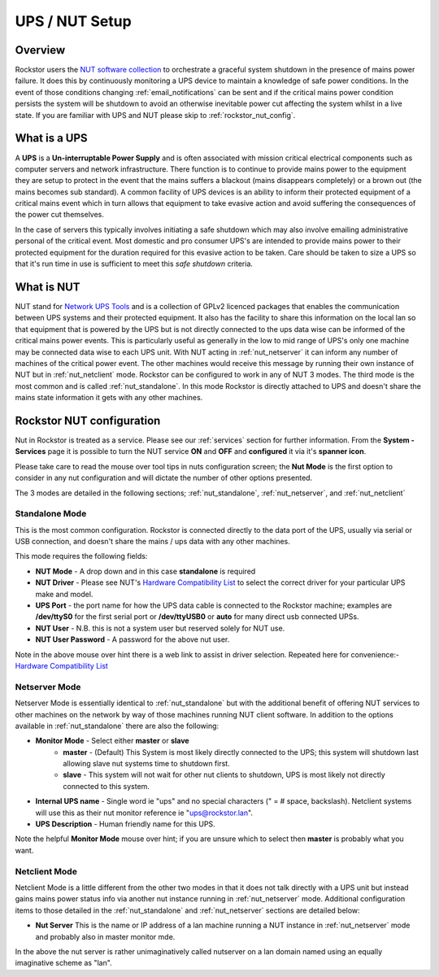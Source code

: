 .. _ups_setup:

UPS / NUT Setup
===============

Overview
--------

Rockstor users the `NUT software collection <http://www.networkupstools.org/>`_
to orchestrate a graceful system shutdown in the presence of mains power
failure. It does this by continuously monitoring a UPS device to maintain a
knowledge of safe power conditions. In the event of those conditions changing
:ref:`email_notifications` can be sent and if the critical mains power
condition persists the system will be shutdown to avoid an otherwise
inevitable power cut affecting the system whilst in a live state. If you are
familiar with UPS and NUT please skip to :ref:`rockstor_nut_config`.

.. _what_is_a_ups:

What is a UPS
-------------

A **UPS** is a **Un-interruptable Power Supply** and is often associated with
mission critical electrical components such as computer servers and network
infrastructure. There function is to continue to provide mains power to the
equipment they are setup to protect in the event that the mains suffers a
blackout (mains disappears completely) or a brown out (the mains becomes sub
standard). A common facility of UPS devices is an ability to inform their
protected equipment of a critical mains event which in turn allows that
equipment to take evasive action and avoid suffering the consequences of the
power cut themselves.

In the case of servers this typically involves initiating
a safe shutdown which may also involve emailing administrative personal of the
critical event. Most domestic and pro consumer UPS's are intended to provide
mains power to their protected equipment for the duration required for this
evasive action to be taken. Care should be taken to size a UPS so that it's run
time in use is sufficient to meet this *safe shutdown* criteria.

.. _what_is_nut:

What is NUT
-----------

NUT stand for `Network UPS Tools <http://www.networkupstools.org/>`_ and is a
collection of GPLv2 licenced packages that enables the communication between
UPS systems and
their protected equipment. It also has the facility to share this information
on the local lan so that equipment that is powered by the UPS but is not
directly connected to the ups data wise can be informed of the critical mains
power events. This is particularly useful as generally in the low to mid range
of UPS's only one machine may be connected data wise to each UPS unit. With NUT
acting in :ref:`nut_netserver` it can inform any number of machines of the
critical power event. The other machines would receive this message by running
their own instance of NUT but in :ref:`nut_netclient` mode. Rockstor can be
configured to work in any of NUT 3 modes. The third mode is the most common
and is called :ref:`nut_standalone`. In this mode Rockstor is directly
attached to UPS and doesn't share the mains state information it gets with any
other machines.

.. _rockstor_nut_config:

Rockstor NUT configuration
--------------------------
Nut in Rockstor is treated as a service. Please see our :ref:`services` section
for further information. From the **System - Services** page it is possible to
turn the NUT service **ON** and **OFF** and **configured** it via it's
**spanner icon**.

Please take care to read the mouse over tool tips in nuts configuration screen;
the **Nut Mode** is the first option to consider in any nut configuration and
will dictate the number of other options presented.

..  image:: nut_modes.png
    :scale: 80%
    :align: center

The 3 modes are detailed in the following sections;
:ref:`nut_standalone`, :ref:`nut_netserver`, and :ref:`nut_netclient`

.. _nut_standalone:

Standalone Mode
^^^^^^^^^^^^^^^

This is the most common configuration. Rockstor is connected directly to the
data port of the UPS, usually via serial or USB connection, and doesn't share
the mains / ups data with any other machines.

This mode requires the following fields:

* **NUT Mode** - A drop down and in this case **standalone** is required
* **NUT Driver** - Please see NUT's `Hardware Compatibility List <http://www.networkupstools.org/stable-hcl.html>`_ to select the correct driver for your particular UPS make and model.
* **UPS Port** - the port name for how the UPS data cable is connected to the Rockstor machine; examples are **/dev/ttyS0** for the first serial port or **/dev/ttyUSB0** or **auto** for many direct usb connected UPSs.
* **NUT User** - N.B. this is not a system user but reserved solely for NUT use.
* **NUT User Password** - A password for the above nut user.

..  image:: nut_standalone_eg.png
    :scale: 80%
    :align: center

Note in the above mouse over hint there is a web link to assist in driver
selection. Repeated here for convenience:-
`Hardware Compatibility List <http://www.networkupstools.org/stable-hcl.html>`_

.. _nut_netserver:

Netserver Mode
^^^^^^^^^^^^^^

Netserver Mode is essentially identical to :ref:`nut_standalone` but with the
additional benefit of offering NUT services to other machines on the network by
way of those machines running NUT client software. In addition to the options
available in :ref:`nut_standalone` there are also the following:

* **Monitor Mode** - Select either **master** or **slave**
    - **master** - (Default) This System is most likely directly connected to the UPS; this system will shutdown last allowing slave nut systems time to shutdown first.
    - **slave** - This system will not wait for other nut clients to shutdown, UPS is most likely not directly connected to this system.
* **Internal UPS name** -  Single word ie "ups" and no special characters (" = # space, backslash). Netclient systems will use this as their nut monitor reference ie "ups@rockstor.lan".
* **UPS Description** - Human friendly name for this UPS.

..  image:: nut_netserver.png
    :scale: 80%
    :align: center

Note the helpful **Monitor Mode** mouse over hint; if you are unsure which to
select then **master** is probably what you want.

.. _nut_netclient:

Netclient Mode
^^^^^^^^^^^^^^

Netclient Mode is a little different from the other two modes in that it does
not talk directly with a UPS unit but instead gains mains power status info via
another nut instance running in :ref:`nut_netserver` mode. Additional
configuration items to those detailed in the :ref:`nut_standalone` and
:ref:`nut_netserver` sections are detailed below:

* **Nut Server** This is the name or IP address of a lan machine running a NUT instance in :ref:`nut_netserver` mode and probably also in master monitor mde.

..  image:: nut_netclient.png
    :scale: 80%
    :align: center

In the above the nut server is rather unimaginatively called nutserver on a lan
domain named using an equally imaginative scheme as "lan".
